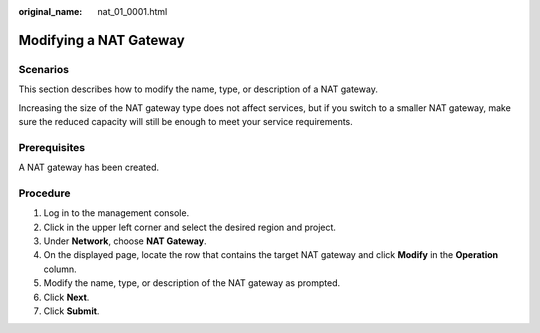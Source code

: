 :original_name: nat_01_0001.html

.. _nat_01_0001:

Modifying a NAT Gateway
=======================

Scenarios
---------

This section describes how to modify the name, type, or description of a NAT gateway.

Increasing the size of the NAT gateway type does not affect services, but if you switch to a smaller NAT gateway, make sure the reduced capacity will still be enough to meet your service requirements.

Prerequisites
-------------

A NAT gateway has been created.

Procedure
---------

#. Log in to the management console.

#. Click |image1| in the upper left corner and select the desired region and project.

#. Under **Network**, choose **NAT Gateway**.

#. On the displayed page, locate the row that contains the target NAT gateway and click **Modify** in the **Operation** column.

#. Modify the name, type, or description of the NAT gateway as prompted.

#. Click **Next**.

#. Click **Submit**.

.. |image1| image:: /_static/images/en-us_image_0141273034.png
